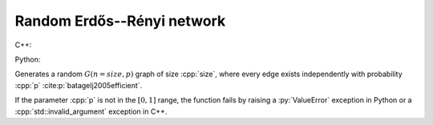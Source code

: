Random Erdős--Rényi network
===========================

C++:

.. cpp:function:: template <\
      dag::integer_vertex VertT, \
      std::uniform_random_bit_generator Gen> \
   dag::undirected_network<VertT> \
   dag::random_gnp_graph(VertT size, double p, Gen& generator)

Python:

.. py:function:: dag.random_gnp_graph[vert_type](size: int, p: float, \
      random_state) \
   -> dag.undirected_network[vert_type]

Generates a random :math:`G(n = size, p)` graph of size :cpp:`size`, where every
edge exists independently with probability :cpp:`p`
:cite:p:`batagelj2005efficient`.

If the parameter :cpp:`p` is not in the :math:`[0, 1]` range, the function fails
by raising a :py:`ValueError` exception in Python or a
:cpp:`std::invalid_argument` exception in C++.
